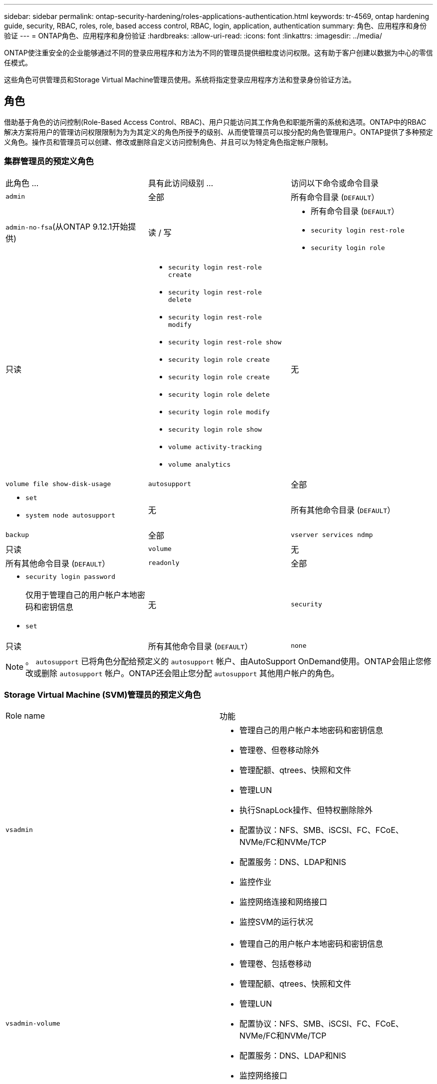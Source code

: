 ---
sidebar: sidebar 
permalink: ontap-security-hardening/roles-applications-authentication.html 
keywords: tr-4569, ontap hardening guide, security, RBAC, roles, role, based access control, RBAC, login, application, authentication 
summary: 角色、应用程序和身份验证 
---
= ONTAP角色、应用程序和身份验证
:hardbreaks:
:allow-uri-read: 
:icons: font
:linkattrs: 
:imagesdir: ../media/


[role="lead"]
ONTAP使注重安全的企业能够通过不同的登录应用程序和方法为不同的管理员提供细粒度访问权限。这有助于客户创建以数据为中心的零信任模式。

这些角色可供管理员和Storage Virtual Machine管理员使用。系统将指定登录应用程序方法和登录身份验证方法。



== 角色

借助基于角色的访问控制(Role-Based Access Control、RBAC)、用户只能访问其工作角色和职能所需的系统和选项。ONTAP中的RBAC解决方案将用户的管理访问权限限制为为为其定义的角色所授予的级别、从而使管理员可以按分配的角色管理用户。ONTAP提供了多种预定义角色。操作员和管理员可以创建、修改或删除自定义访问控制角色、并且可以为特定角色指定帐户限制。



=== 集群管理员的预定义角色

|===


| 此角色 ... | 具有此访问级别 ... | 访问以下命令或命令目录 


 a| 
`admin`
 a| 
全部
 a| 
所有命令目录 (`DEFAULT`）



 a| 
`admin-no-fsa`(从ONTAP 9.12.1开始提供)
 a| 
读 / 写
 a| 
* 所有命令目录 (`DEFAULT`）
* `security login rest-role`
* `security login role`




 a| 
只读
 a| 
* `security login rest-role create`
* `security login rest-role delete`
* `security login rest-role modify`
* `security login rest-role show`
* `security login role create`
* `security login role create`
* `security login role delete`
* `security login role modify`
* `security login role show`
* `volume activity-tracking`
* `volume analytics`




 a| 
无
 a| 
`volume file show-disk-usage`



 a| 
`autosupport`
 a| 
全部
 a| 
* `set`
* `system node autosupport`




 a| 
无
 a| 
所有其他命令目录 (`DEFAULT`）



 a| 
`backup`
 a| 
全部
 a| 
`vserver services ndmp`



 a| 
只读
 a| 
`volume`



 a| 
无
 a| 
所有其他命令目录 (`DEFAULT`）



 a| 
`readonly`
 a| 
全部
 a| 
* `security login password`
+
仅用于管理自己的用户帐户本地密码和密钥信息

* `set`




 a| 
无
 a| 
`security`



 a| 
只读
 a| 
所有其他命令目录 (`DEFAULT`）



 a| 
`none`
 a| 
无
 a| 
所有命令目录 (`DEFAULT`）

|===

NOTE: 。 `autosupport` 已将角色分配给预定义的 `autosupport` 帐户、由AutoSupport OnDemand使用。ONTAP会阻止您修改或删除 `autosupport` 帐户。ONTAP还会阻止您分配 `autosupport` 其他用户帐户的角色。



=== Storage Virtual Machine (SVM)管理员的预定义角色

|===


| Role name | 功能 


 a| 
`vsadmin`
 a| 
* 管理自己的用户帐户本地密码和密钥信息
* 管理卷、但卷移动除外
* 管理配额、qtrees、快照和文件
* 管理LUN
* 执行SnapLock操作、但特权删除除外
* 配置协议：NFS、SMB、iSCSI、FC、FCoE、 NVMe/FC和NVMe/TCP
* 配置服务：DNS、LDAP和NIS
* 监控作业
* 监控网络连接和网络接口
* 监控SVM的运行状况




 a| 
`vsadmin-volume`
 a| 
* 管理自己的用户帐户本地密码和密钥信息
* 管理卷、包括卷移动
* 管理配额、qtrees、快照和文件
* 管理LUN
* 配置协议：NFS、SMB、iSCSI、FC、FCoE、 NVMe/FC和NVMe/TCP
* 配置服务：DNS、LDAP和NIS
* 监控网络接口
* 监控SVM的运行状况




 a| 
`vsadmin-protocol`
 a| 
* 管理自己的用户帐户本地密码和密钥信息
* 配置协议：NFS、SMB、iSCSI、FC、FCoE、 NVMe/FC和NVMe/TCP
* 配置服务：DNS、LDAP和NIS
* 管理LUN
* 监控网络接口
* 监控SVM的运行状况




 a| 
`vsadmin-backup`
 a| 
* 管理自己的用户帐户本地密码和密钥信息
* 管理NDMP操作
* 将已还原的卷设置为读/写卷
* 管理SnapMirror关系和快照
* 查看卷和网络信息




 a| 
`vsadmin-snaplock`
 a| 
* 管理自己的用户帐户本地密码和密钥信息
* 管理卷、但卷移动除外
* 管理配额、qtrees、快照和文件
* 执行SnapLock操作、包括以特权方式删除
* 配置协议：NFS和SMB
* 配置服务：DNS、LDAP和NIS
* 监控作业
* 监控网络连接和网络接口




 a| 
`vsadmin-readonly`
 a| 
* 管理自己的用户帐户本地密码和密钥信息
* 监控SVM的运行状况
* 监控网络接口
* 查看卷和LUN
* 查看服务和协议


|===


== 应用程序方法

应用程序方法用于指定登录方法的访问类型。可能的值包括 `console, http, ontapi, rsh, snmp, service-processor, ssh,` 和 `telnet`。

将此参数设置为 `service-processor` 可授予用户对服务处理器的访问权限。如果此参数设置为 `service-processor`，则必须将该 `-authentication-method` 参数设置为 `password` ，因为服务处理器仅支持 `password` 身份验证。SVM用户帐户无法访问服务处理器。因此，当参数设置为时，操作员和管理员不能使用 `-vserver` 参数 `service-processor`。

要进一步限制对的访问， `service-processor` 请使用命令 `system service-processor ssh add-allowed-addresses`。命令 `system service-processor api-service` 可用于更新配置和证书。

出于安全原因、Telnet和远程Shell (RSH)默认处于禁用状态、因为NetApp建议使用安全Shell (SSH)进行安全远程访问。如果需要或唯一需要Telnet或RSH、则必须启用它们。

命令用于 `security protocol modify` 修改RSH和Telnet的现有集群范围配置。通过将已启用字段设置为，在集群中启用RSH和Telnet `true`。



== 身份验证方法

authentication方法参数用于指定用于登录的身份验证方法。

[cols="33%,67%"]
|===
| 身份验证方法 | Description 


| `cert` | SSL证书身份验证 


| `community` | SNMP 团体字符串 


| `domain` | Active Directory 身份验证 


| `nsswitch` | LDAP或NIS身份验证 


| `password` | Password 


| `publickey` | 公共密钥身份验证 


| `usm` | SNMP用户安全模型 
|===

NOTE: 由于协议安全漏洞、不建议使用NIS。

从ONTAP 9.3开始、本地SSH帐户可以使用和作为两种身份验证方法来进行链式双因素身份验证 `admin` `publickey` `password` 。除了 `-authentication-method` 命令中的字段 `security login` 之外、还添加了一个名为的新字段 `-second-authentication-method` 。 `publickey`可以将或 `password` 指定为 `-authentication-method` 或 `-second-authentication-method`。但是、在SSH身份验证期间、顺序始终为 `publickey` 部分身份验证、然后是用于完全身份验证的密码提示。

[listing]
----
[user@host01 ~]$ ssh ontap.netapp.local
Authenticated with partial success.
Password:
cluster1::>
----
从ONTAP 9.4开始， `nsswitch` 可用作的第二种身份验证方法 `publickey`。

从ONTAP 9.12.1开始、FIDO2也可用于使用YukiKey硬件身份验证设备或其他FIDO2兼容设备进行SSH身份验证。

从ONTAP 9.13.1.开始：

* `domain` 帐户可用作中的第二种身份验证方法 `publickey`。
* 基于时间的一次性密码是由算法生成的临时密码 (`totp`，该算法使用当前时间作为第二种身份验证方法的身份验证因素之一。
* SSH公共密钥以及证书均支持公共密钥撤消、这些证书将在SSH期间进行到期/撤消检查。


有关ONTAP系统管理器、Active IQ Unified Manager和SSH的多因素身份验证(MFA)的详细信息，请参见 link:http://www.netapp.com/us/media/tr-4647.pdf["TR-4647：《ONTAP 9中的多因素身份验证》"^]。

